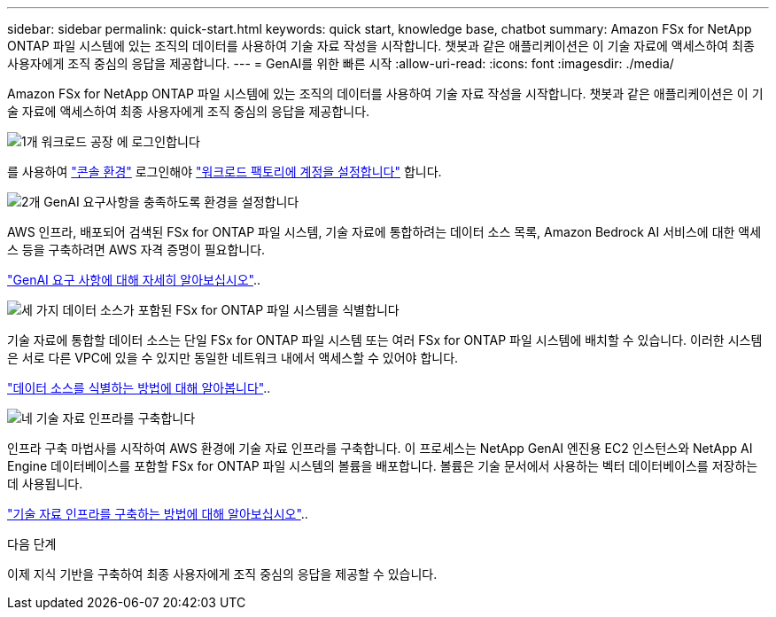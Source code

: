 ---
sidebar: sidebar 
permalink: quick-start.html 
keywords: quick start, knowledge base, chatbot 
summary: Amazon FSx for NetApp ONTAP 파일 시스템에 있는 조직의 데이터를 사용하여 기술 자료 작성을 시작합니다. 챗봇과 같은 애플리케이션은 이 기술 자료에 액세스하여 최종 사용자에게 조직 중심의 응답을 제공합니다. 
---
= GenAI를 위한 빠른 시작
:allow-uri-read: 
:icons: font
:imagesdir: ./media/


[role="lead"]
Amazon FSx for NetApp ONTAP 파일 시스템에 있는 조직의 데이터를 사용하여 기술 자료 작성을 시작합니다. 챗봇과 같은 애플리케이션은 이 기술 자료에 액세스하여 최종 사용자에게 조직 중심의 응답을 제공합니다.

.image:https://raw.githubusercontent.com/NetAppDocs/common/main/media/number-1.png["1개"] 워크로드 공장 에 로그인합니다
를 사용하여 https://docs.netapp.com/us-en/workload-setup-admin/console-experiences.html["콘솔 환경"^] 로그인해야 https://docs.netapp.com/us-en/workload-setup-admin/sign-up-saas.html["워크로드 팩토리에 계정을 설정합니다"^] 합니다.

.image:https://raw.githubusercontent.com/NetAppDocs/common/main/media/number-2.png["2개"] GenAI 요구사항을 충족하도록 환경을 설정합니다
[role="quick-margin-para"]
AWS 인프라, 배포되어 검색된 FSx for ONTAP 파일 시스템, 기술 자료에 통합하려는 데이터 소스 목록, Amazon Bedrock AI 서비스에 대한 액세스 등을 구축하려면 AWS 자격 증명이 필요합니다.

link:requirements.html["GenAI 요구 사항에 대해 자세히 알아보십시오"^]..

.image:https://raw.githubusercontent.com/NetAppDocs/common/main/media/number-3.png["세 가지"] 데이터 소스가 포함된 FSx for ONTAP 파일 시스템을 식별합니다
[role="quick-margin-para"]
기술 자료에 통합할 데이터 소스는 단일 FSx for ONTAP 파일 시스템 또는 여러 FSx for ONTAP 파일 시스템에 배치할 수 있습니다. 이러한 시스템은 서로 다른 VPC에 있을 수 있지만 동일한 네트워크 내에서 액세스할 수 있어야 합니다.

link:identify-data-sources.html["데이터 소스를 식별하는 방법에 대해 알아봅니다"^]..

.image:https://raw.githubusercontent.com/NetAppDocs/common/main/media/number-4.png["네"] 기술 자료 인프라를 구축합니다
[role="quick-margin-para"]
인프라 구축 마법사를 시작하여 AWS 환경에 기술 자료 인프라를 구축합니다. 이 프로세스는 NetApp GenAI 엔진용 EC2 인스턴스와 NetApp AI Engine 데이터베이스를 포함할 FSx for ONTAP 파일 시스템의 볼륨을 배포합니다. 볼륨은 기술 문서에서 사용하는 벡터 데이터베이스를 저장하는 데 사용됩니다.

link:deploy-infrastructure.html["기술 자료 인프라를 구축하는 방법에 대해 알아보십시오"^]..

.다음 단계
이제 지식 기반을 구축하여 최종 사용자에게 조직 중심의 응답을 제공할 수 있습니다.
